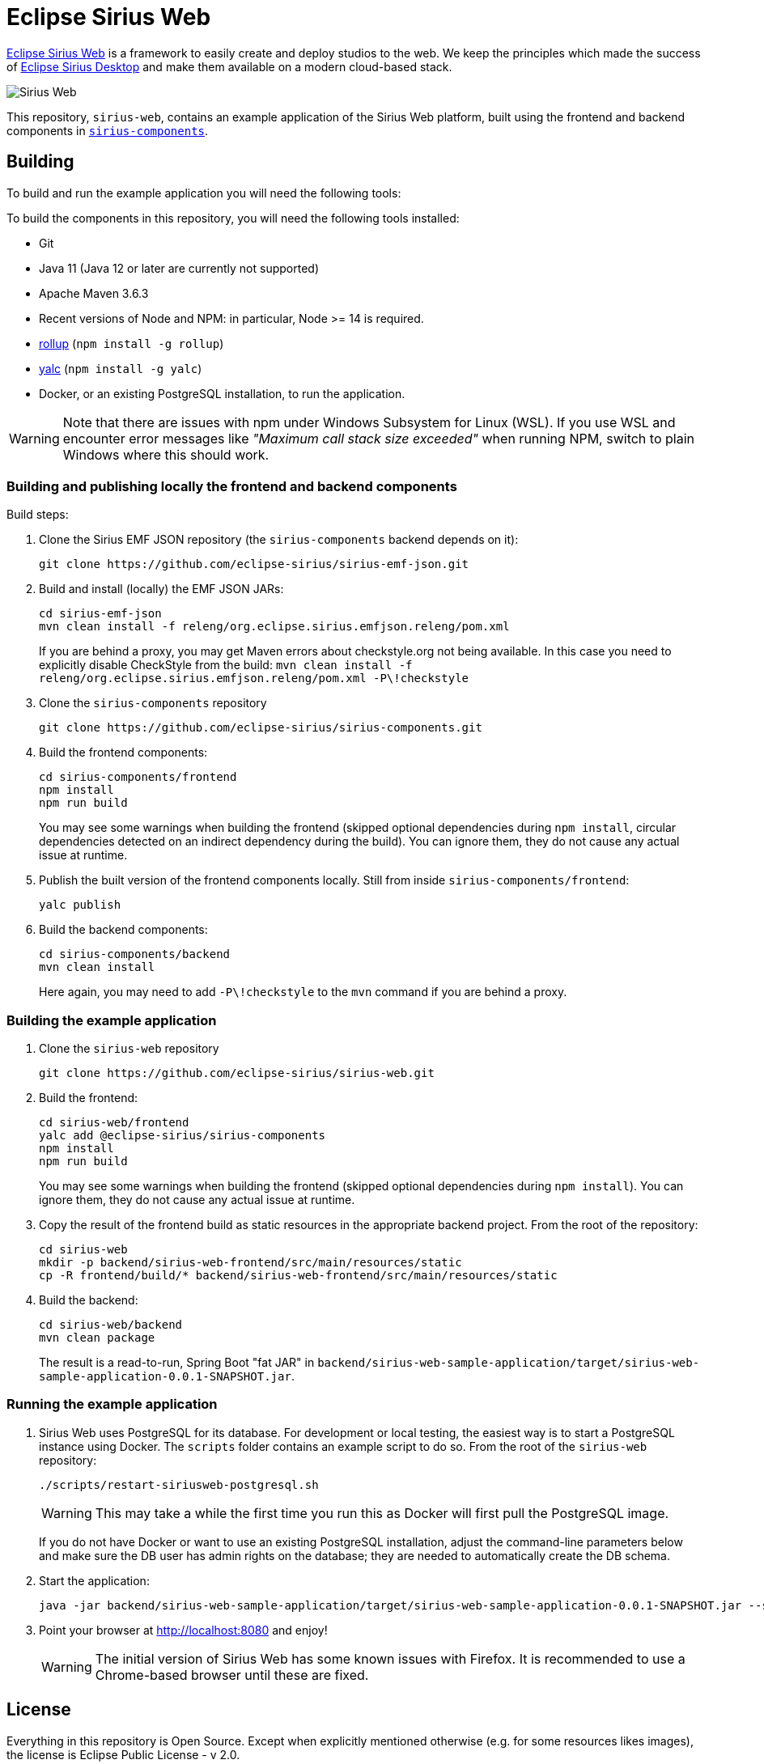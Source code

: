 = Eclipse Sirius Web

https://www.eclipse.org/sirius/sirius-web.html[Eclipse Sirius Web] is a framework to easily create and deploy studios to the web.
We keep the principles which made the success of https://www.eclipse.org/sirius[Eclipse Sirius Desktop] and make them available on a modern cloud-based stack.

image::ProjectEditor.png[Sirius Web]

This repository, `sirius-web`, contains an example application of the Sirius Web platform, built using the frontend and backend components in https://github.com/eclipse-sirius/sirius-components[`sirius-components`].

== Building

To build and run the example application you will need the following tools:

To build the components in this repository, you will need the following tools installed:

* Git
* Java 11 (Java 12 or later are currently not supported)
* Apache Maven 3.6.3
* Recent versions of Node and NPM: in particular, Node >= 14 is required.
* https://rollupjs.org/[rollup] (`npm install -g rollup`)
* https://github.com/whitecolor/yalc[yalc] (`npm install -g yalc`)
* Docker, or an existing PostgreSQL installation, to run the application.

WARNING: Note that there are issues with npm under Windows Subsystem for Linux (WSL). If you use WSL and encounter error messages like _"Maximum call stack size exceeded"_ when running NPM, switch to plain Windows where this should work.

=== Building and publishing locally the frontend and backend components

Build steps:

1. Clone the Sirius EMF JSON repository (the `sirius-components` backend depends on it):
+
----
git clone https://github.com/eclipse-sirius/sirius-emf-json.git
----
2. Build and install (locally) the EMF JSON JARs:
+
----
cd sirius-emf-json
mvn clean install -f releng/org.eclipse.sirius.emfjson.releng/pom.xml
----
+
If you are behind a proxy, you may get Maven errors about checkstyle.org not being available.
In this case you need to explicitly disable CheckStyle from the build: `mvn clean install -f releng/org.eclipse.sirius.emfjson.releng/pom.xml -P\!checkstyle`
3. Clone the `sirius-components` repository
+
----
git clone https://github.com/eclipse-sirius/sirius-components.git
----
4. Build the frontend components:
+
----
cd sirius-components/frontend
npm install
npm run build
----
+
You may see some warnings when building the frontend (skipped optional dependencies during `npm install`, circular dependencies detected on an indirect dependency during the build).
You can ignore them, they do not cause any actual issue at runtime.
5. Publish the built version of the frontend components locally. Still from inside `sirius-components/frontend`: 
+
----
yalc publish
----
6. Build the backend components:
+
----
cd sirius-components/backend
mvn clean install
----
+
Here again, you may need to add `-P\!checkstyle` to the `mvn` command if you are behind a proxy.

=== Building the example application

1. Clone the `sirius-web` repository
+
----
git clone https://github.com/eclipse-sirius/sirius-web.git
----
2. Build the frontend:
+
----
cd sirius-web/frontend
yalc add @eclipse-sirius/sirius-components
npm install
npm run build
----
+
You may see some warnings when building the frontend (skipped optional dependencies during `npm install`).
You can ignore them, they do not cause any actual issue at runtime.
3. Copy the result of the frontend build as static resources in the appropriate backend project. From the root of the repository:
+
----
cd sirius-web
mkdir -p backend/sirius-web-frontend/src/main/resources/static
cp -R frontend/build/* backend/sirius-web-frontend/src/main/resources/static
----
4. Build the backend:
+
----
cd sirius-web/backend
mvn clean package
----
+
The result is a read-to-run, Spring Boot "fat JAR" in `backend/sirius-web-sample-application/target/sirius-web-sample-application-0.0.1-SNAPSHOT.jar`.

=== Running the example application

1. Sirius Web uses PostgreSQL for its database. For development or local testing, the easiest way is to start a PostgreSQL instance using Docker. The `scripts` folder contains an example script to do so. From the root of the `sirius-web` repository:
+
----
./scripts/restart-siriusweb-postgresql.sh
----
+
WARNING: This may take a while the first time you run this as Docker will first pull the PostgreSQL image.
+
If you do not have Docker or want to use an existing PostgreSQL installation, adjust the command-line parameters below and make sure the DB user has admin rights on the database; they are needed to automatically create the DB schema.
2. Start the application:
+
----
java -jar backend/sirius-web-sample-application/target/sirius-web-sample-application-0.0.1-SNAPSHOT.jar --spring.profiles.active=dev --spring.datasource.url=jdbc:postgresql://localhost:5433/sirius-web-db --spring.datasource.username=dbuser --spring.datasource.password=dbpwd
----
3. Point your browser at http://localhost:8080 and enjoy!
+
WARNING: The initial version of Sirius Web has some known issues with Firefox.
It is recommended to use a Chrome-based browser until these are fixed.

== License

Everything in this repository is Open Source. Except when explicitly mentioned otherwise (e.g. for some resources likes images), the license is Eclipse Public License - v 2.0.
